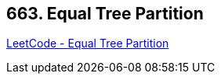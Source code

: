 == 663. Equal Tree Partition

https://leetcode.com/problems/equal-tree-partition/[LeetCode - Equal Tree Partition]

